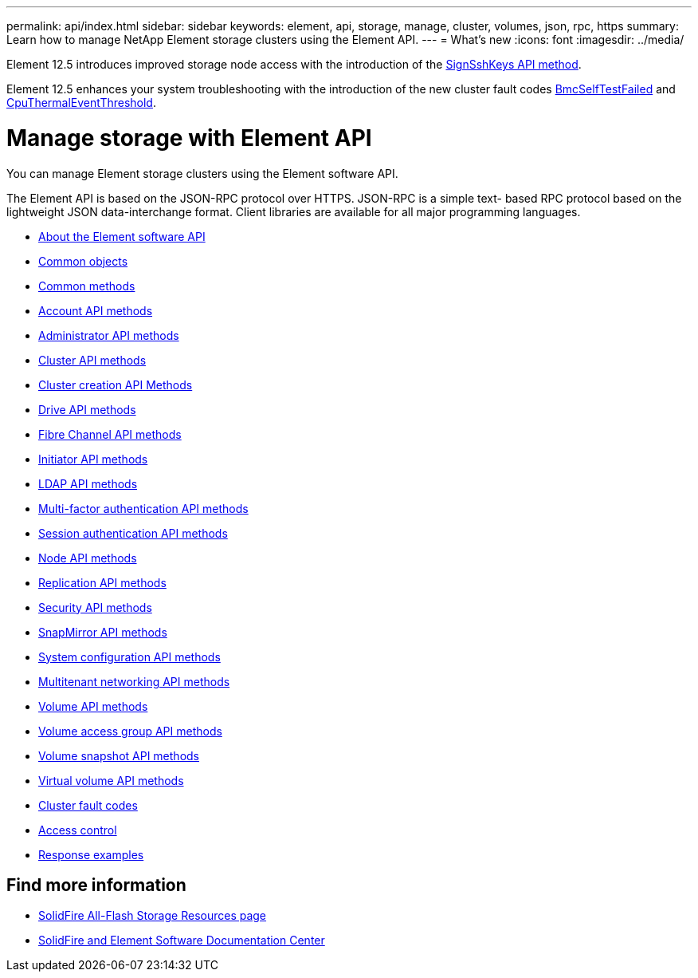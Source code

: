 ---
permalink: api/index.html
sidebar: sidebar
keywords: element, api, storage, manage, cluster, volumes, json, rpc, https
summary: Learn how to manage NetApp Element storage clusters using the Element API.
---
= What's new
:icons: font
:imagesdir: ../media/

[.lead]
Element 12.5 introduces improved storage node access with the introduction of the xref:reference_element_api_signsshkeys.adoc[SignSshKeys API method].

Element 12.5 enhances your system troubleshooting with the introduction of the new cluster fault codes link:../api/reference_element_api_app_a_cluster_fault_codes.html#bmc_selftest_failed[BmcSelfTestFailed] and link:../api/reference_element_api_app_a_cluster_fault_codes.html#cpu_thermal_event_threshold[CpuThermalEventThreshold].

= Manage storage with Element API
You can manage Element storage clusters using the Element software API.

The Element API is based on the JSON-RPC protocol over HTTPS. JSON-RPC is a simple text- based RPC protocol based on the lightweight JSON data-interchange format. Client libraries are available for all major programming languages.

* xref:concept_element_api_about_the_api.adoc[About the Element software API]
* xref:concept_element_api_common_objects.adoc[Common objects]
* xref:concept_element_api_common_methods.adoc[Common methods]
* xref:concept_element_api_account_api_methods.adoc[Account API methods]
* xref:concept_element_api_administrator_api_methods.adoc[Administrator API methods]
* xref:concept_element_api_cluster_api_methods.adoc[Cluster API methods]
* xref:concept_element_api_create_cluster_api_methods.adoc[Cluster creation API Methods]
* xref:concept_element_api_drive_api_methods.adoc[Drive API methods]
* xref:concept_element_api_fibre_channel_api_methods.adoc[Fibre Channel API methods]
* xref:concept_element_api_initiator_api_methods.adoc[Initiator API methods]
* xref:concept_element_api_ldap_api_methods.adoc[LDAP API methods]
* xref:concept_element_api_multi_factor_authentication_api_methods.adoc[Multi-factor authentication API methods]
* xref:concept_element_api_session_authentication_api_methods.adoc[Session authentication API methods]
* xref:concept_element_api_node_api_methods.adoc[Node API methods]
* xref:concept_element_api_replication_api_methods.adoc[Replication API methods]
* xref:concept_element_api_security_api_methods.adoc[Security API methods]
* xref:concept_element_api_snapmirror_api_methods.adoc[SnapMirror API methods]
* xref:concept_element_api_system_configuration_api_methods.adoc[System configuration API methods]
* xref:concept_element_api_multitenant_networking_api_methods.adoc[Multitenant networking API methods]
* xref:concept_element_api_volume_api_methods.adoc[Volume API methods]
* xref:concept_element_api_volume_access_group_api_methods.adoc[Volume access group API methods]
* xref:concept_element_api_volume_snapshot_api_methods.adoc[Volume snapshot API methods]
* xref:concept_element_api_vvols_api_methods.adoc[Virtual volume API methods]
* xref:reference_element_api_app_a_cluster_fault_codes.adoc[Cluster fault codes]
* xref:reference_element_api_app_b_access_control.adoc[Access control]
* xref:concept_element_api_response_examples.adoc[Response examples]

== Find more information
* https://www.netapp.com/data-storage/solidfire/documentation/[SolidFire All-Flash Storage Resources page^]
* http://docs.netapp.com/sfe-122/index.jsp[SolidFire and Element Software Documentation Center^]
